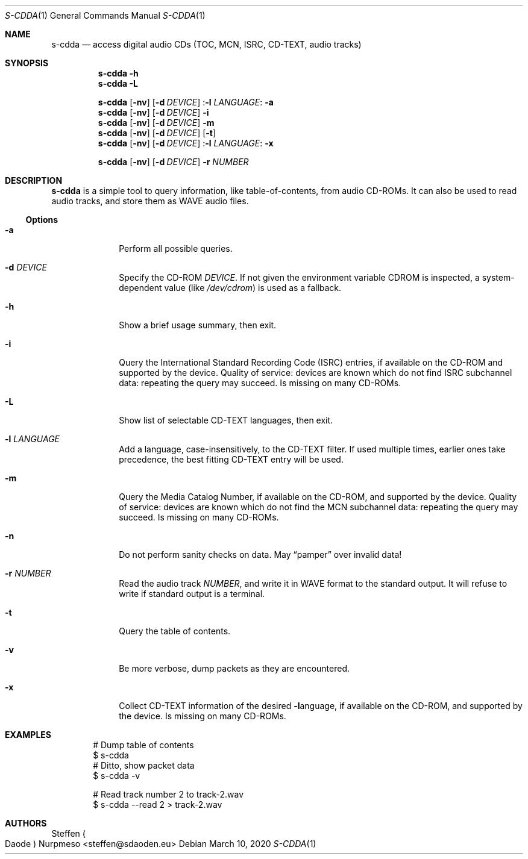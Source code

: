 .\"@ s-cdda: access digital audio CDs (TOC, MCN, ISRC, CD-TEXT, audio tracks).
.\"
.\" Copyright (c) 2020 Steffen (Daode) Nurpmeso <steffen@sdaoden.eu>.
.\" SPDX-License-Identifier: ISC
.\"
.\" Permission to use, copy, modify, and/or distribute this software for any
.\" purpose with or without fee is hereby granted, provided that the above
.\" copyright notice and this permission notice appear in all copies.
.\"
.\" THE SOFTWARE IS PROVIDED "AS IS" AND THE AUTHOR DISCLAIMS ALL WARRANTIES
.\" WITH REGARD TO THIS SOFTWARE INCLUDING ALL IMPLIED WARRANTIES OF
.\" MERCHANTABILITY AND FITNESS. IN NO EVENT SHALL THE AUTHOR BE LIABLE FOR
.\" ANY SPECIAL, DIRECT, INDIRECT, OR CONSEQUENTIAL DAMAGES OR ANY DAMAGES
.\" WHATSOEVER RESULTING FROM LOSS OF USE, DATA OR PROFITS, WHETHER IN AN
.\" ACTION OF CONTRACT, NEGLIGENCE OR OTHER TORTIOUS ACTION, ARISING OUT OF
.\" OR IN CONNECTION WITH THE USE OR PERFORMANCE OF THIS SOFTWARE.
.
.Dd March 10, 2020
.Dt S-CDDA 1
.Os
.Mx -enable
.
.
.Sh NAME
.Nm s-cdda
.Nd access digital audio CDs (TOC, MCN, ISRC, CD-TEXT, audio tracks)
.
.
.Sh SYNOPSIS
.
.Nm
.Fl h
.Nm
.Fl L
.Pp
.Nm
.Op Fl nv
.Op Fl d Ar DEVICE
.Pf : Fl l Ar LANGUAGE :
.Fl a
.Nm
.Op Fl nv
.Op Fl d Ar DEVICE
.Fl i
.Nm
.Op Fl nv
.Op Fl d Ar DEVICE
.Fl m
.Nm
.Op Fl nv
.Op Fl d Ar DEVICE
.Op Fl t
.Nm
.Op Fl nv
.Op Fl d Ar DEVICE
.Pf : Fl l Ar LANGUAGE :
.Fl x
.Pp
.Nm
.Op Fl nv
.Op Fl d Ar DEVICE
.Fl r Ar NUMBER
.
.
.Mx -toc -tree html pdf ps xhtml
.
.
.Sh DESCRIPTION
.
.Nm
is a simple tool to query information, like table-of-contents, from
audio CD-ROMs.
It can also be used to read audio tracks, and store them as WAVE audio
files.
.
.
.Ss "Options"
.
.Bl -tag -width ".It Fl BaNg"
.Mx
.It Fl a
Perform all possible queries.
.
.Mx
.It Fl d Ar DEVICE
Specify the CD-ROM
.Ar DEVICE .
If not given the environment variable
.Ev CDROM
is inspected, a system-dependent value (like
.Pa /dev/cdrom )
is used as a fallback.
.
.Mx
.It Fl h
Show a brief usage summary, then exit.
.
.Mx
.It Fl i
Query the International Standard Recording Code (ISRC) entries,
if available on the CD-ROM and supported by the device.
Quality of service: devices are known which do not find ISRC
subchannel data: repeating the query may succeed.
Is missing on many CD-ROMs.
.
.Mx
.It Fl L
Show list of selectable CD-TEXT languages, then exit.
.
.Mx
.It Fl l Ar LANGUAGE
Add a language, case-insensitively, to the CD-TEXT filter.
If used multiple times, earlier ones take precedence, the best
fitting CD-TEXT entry will be used.
.
.Mx
.It Fl m
Query the Media Catalog Number,
if available on the CD-ROM, and supported by the device.
Quality of service: devices are known which do not find the MCN
subchannel data: repeating the query may succeed.
Is missing on many CD-ROMs.
.
.Mx
.It Fl n
Do not perform sanity checks on data.
May
.Dq pamper
over invalid data!
.
.Mx
.It Fl r Ar NUMBER
Read the audio track
.Ar NUMBER ,
and write it in WAVE format to the standard output.
It will refuse to write if standard output is a terminal.
.
.Mx
.It Fl t
Query the table of contents.
.
.Mx
.It Fl v
Be more verbose, dump packets as they are encountered.
.
.Mx
.It Fl x
Collect CD-TEXT information of the desired
.Fl l Ns
anguage, if available on the CD-ROM, and supported by the device.
Is missing on many CD-ROMs.
.El
.
.Sh EXAMPLES
.
.Bd -literal -offset indent
# Dump table of contents
$ s-cdda
# Ditto, show packet data
$ s-cdda -v

# Read track number 2 to track-2.wav
$ s-cdda --read 2 > track-2.wav
.Ed
.
.
.Sh AUTHORS
.
.An Steffen Po Daode Pc Nurpmeso Aq steffen@sdaoden.eu
.\" s-ts-mode
